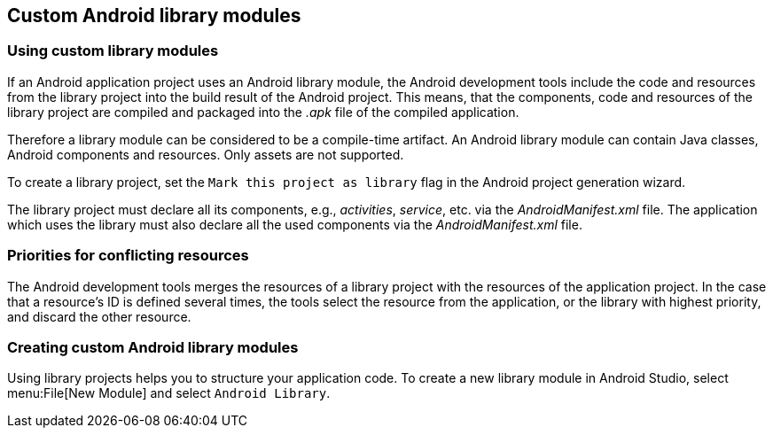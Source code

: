 == Custom Android library modules

=== Using custom library modules 
		
If an Android application project uses an Android library module, the
Android
development tools include the code and resources from the
library
project into the
build result of the Android project. 
This
means, that
the components, code and resources of
the
library project
are
compiled
and packaged into the
_.apk_
file
of the
compiled application.
		
Therefore a
library module
can be
considered to
be a compile-time
artifact. An Android library module can contain
Java
classes,
Android
components and
resources.
Only assets
are not supported.
		
To create a library project, set the
`Mark this project as library`
flag in the Android project generation wizard.
		
The library project must declare all its components, e.g.,
_activities_,
_service_, etc. via the
_AndroidManifest.xml_
file. The application
which uses the library must also declare all the
used components via
the
_AndroidManifest.xml_
file.

=== Priorities for conflicting resources
		
The Android development tools merges the resources of a library
project with
the resources of the application project.
In the case that
a resource's ID is defined several times, the tools
select the
resource
from the application, or the library with highest
priority,
and discard
the other resource.


=== Creating custom Android library modules
	
Using library projects helps you to structure your application code.
To create a new library module in Android Studio, select menu:File[New Module] and select `Android Library`.
	

